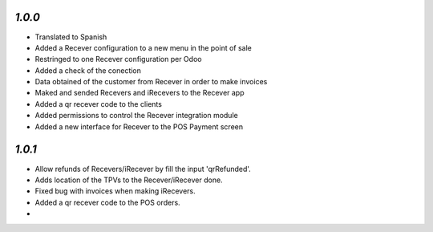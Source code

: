 `1.0.0`
-------

- Translated to Spanish
- Added a Recever configuration to a new menu in the point of sale
- Restringed to one Recever configuration per Odoo
- Added a check of the conection
- Data obtained of the customer from Recever in order to make invoices
- Maked and sended Recevers and iRecevers to the Recever app
- Added a qr recever code to the clients
- Added permissions to control the Recever integration module
- Added a new interface for Recever to the POS Payment screen

`1.0.1`
-------

- Allow refunds of Recevers/iRecever by fill the input 'qrRefunded'.
- Adds location of the TPVs to the Recever/iRecever done.
- Fixed bug with invoices when making iRecevers.
- Added a qr recever code to the POS orders.
-